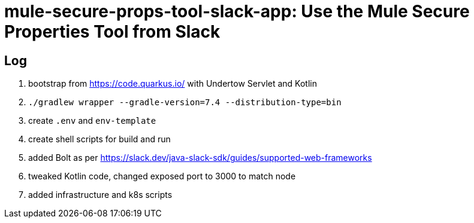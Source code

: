= mule-secure-props-tool-slack-app: Use the Mule Secure Properties Tool from Slack

== Log

. bootstrap from https://code.quarkus.io/ with Undertow Servlet and Kotlin
. `./gradlew wrapper --gradle-version=7.4 --distribution-type=bin`
. create `.env` and `env-template`
. create shell scripts for build and run
. added Bolt as per https://slack.dev/java-slack-sdk/guides/supported-web-frameworks
. tweaked Kotlin code, changed exposed port to 3000 to match node
. added infrastructure and k8s scripts